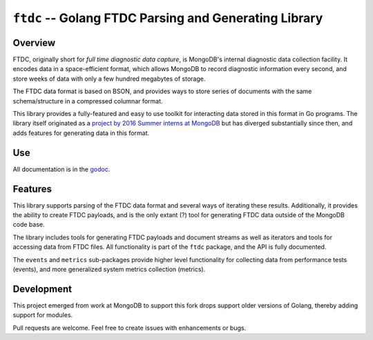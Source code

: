 ======================================================
``ftdc`` -- Golang FTDC Parsing and Generating Library
======================================================

Overview
--------

FTDC, originally short for *full time diagnostic data capture*, is MongoDB's
internal diagnostic data collection facility. It encodes data in a
space-efficient format, which allows MongoDB to record diagnostic information
every second, and store weeks of data with only a few hundred megabytes of
storage.

The FTDC data format is based on BSON, and provides ways to store series of
documents with the same schema/structure in a compressed columnar format.

This library provides a fully-featured and easy to use toolkit for
interacting data stored in this format in Go programs. The library
itself originated as a `project by 2016 Summer interns at MongoDB
<https://github.com/10gen/ftdc-utils>`_ but has diverged substantially
since then, and adds features for generating data in this format.

Use
---

All documentation is in the `godoc
<https://godoc.org/github.com/tychoish/birch/x/ftdc>`_.

Features
--------

This library supports parsing of the FTDC data format and
several ways of iterating these results. Additionally, it provides the
ability to create FTDC payloads, and is the only extant (?) tool for
generating FTDC data outside of the MongoDB code base.

The library includes tools for generating FTDC payloads and document
streams as well as iterators and tools for accessing data from FTDC
files. All functionality is part of the ``ftdc`` package, and the API
is fully documented.

The ``events`` and ``metrics`` sub-packages provide higher level functionality
for collecting data from performance tests (events), and more generalized
system metrics collection (metrics).

Development
-----------

This project emerged from work at MongoDB to support this fork drops support
older versions of Golang, thereby adding support for modules.

Pull requests are welcome. Feel free to create issues with enhancements or
bugs.
